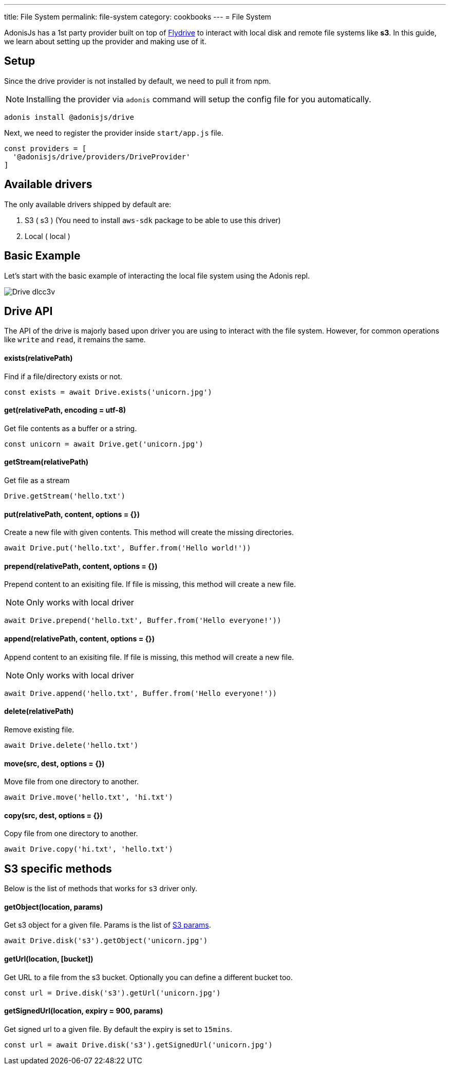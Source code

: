---
title: File System
permalink: file-system
category: cookbooks
---
= File System

toc::[]

AdonisJs has a 1st party provider built on top of link:https://github.com/Slynova-Org/node-flydrive[Flydrive] to interact with local disk and remote file systems like *s3*. In this guide, we learn about setting up the provider and making use of it.

== Setup
Since the drive provider is not installed by default, we need to pull it from npm.

NOTE: Installing the provider via `adonis` command will setup the config file for you automatically.

[source, bash]
----
adonis install @adonisjs/drive
----

Next, we need to register the provider inside `start/app.js` file.

[source, js]
----
const providers = [
  '@adonisjs/drive/providers/DriveProvider'
]
----

== Available drivers
The only available drivers shipped by default are:

[ol-shrinked]
1. S3 ( s3 ) (You need to install `aws-sdk` package to be able to use this driver)
2. Local ( local )

== Basic Example
Let's start with the basic example of interacting the local file system using the Adonis repl.

image:http://res.cloudinary.com/adonisjs/image/upload/q_100/v1505719793/Drive_dlcc3v.gif[]

== Drive API
The API of the drive is majorly based upon driver you are using to interact with the file system. However, for common operations like `write` and `read`, it remains the same.

==== exists(relativePath)
Find if a file/directory exists or not.

[source, js]
----
const exists = await Drive.exists('unicorn.jpg')
----

==== get(relativePath, encoding = utf-8)
Get file contents as a buffer or a string.

[source, js]
----
const unicorn = await Drive.get('unicorn.jpg')
----

==== getStream(relativePath)
Get file as a stream

[source, js]
----
Drive.getStream('hello.txt')
----

==== put(relativePath, content, options = {})
Create a new file with given contents. This method will create the missing directories.

[source, js]
----
await Drive.put('hello.txt', Buffer.from('Hello world!'))
----

==== prepend(relativePath, content, options = {})
Prepend content to an exisiting file. If file is missing, this method will create a new file.

NOTE: Only works with local driver

[source, js]
----
await Drive.prepend('hello.txt', Buffer.from('Hello everyone!'))
----

==== append(relativePath, content, options = {})
Append content to an exisiting file. If file is missing, this method will create a new file.

NOTE: Only works with local driver

[source, js]
----
await Drive.append('hello.txt', Buffer.from('Hello everyone!'))
----

==== delete(relativePath)
Remove existing file.

[source, js]
----
await Drive.delete('hello.txt')
----

==== move(src, dest, options = {})
Move file from one directory to another.

[source, js]
----
await Drive.move('hello.txt', 'hi.txt')
----

==== copy(src, dest, options = {})
Copy file from one directory to another.

[source, js]
----
await Drive.copy('hi.txt', 'hello.txt')
----

== S3 specific methods
Below is the list of methods that works for `s3` driver only.

==== getObject(location, params)
Get s3 object for a given file. Params is the list of link:http://docs.aws.amazon.com/AWSJavaScriptSDK/latest/AWS/S3.html#getObject-property[S3 params].

[source, js]
----
await Drive.disk('s3').getObject('unicorn.jpg')
----

==== getUrl(location, [bucket])
Get URL to a file from the s3 bucket. Optionally you can define a different bucket too.

[source, js]
----
const url = Drive.disk('s3').getUrl('unicorn.jpg')
----

==== getSignedUrl(location, expiry = 900, params)
Get signed url to a given file. By default the expiry is set to `15mins`.

[source, js]
----
const url = await Drive.disk('s3').getSignedUrl('unicorn.jpg')
----
